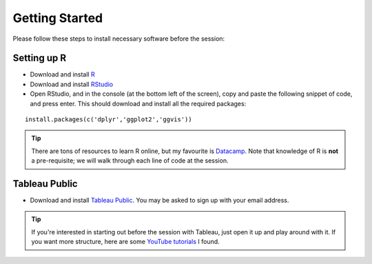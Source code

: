 Getting Started
===============
Please follow these steps to install necessary software before the session:

Setting up R
------------

- Download and install R_
- Download and install RStudio_
- Open RStudio, and in the console (at the bottom left of the screen), copy and paste the following snippet of code, and press enter. This should download and install all the required packages:

.. highlight:: R

::

	install.packages(c('dplyr','ggplot2','ggvis'))

.. tip:: 

	There are tons of resources to learn R online, but my favourite is Datacamp_. Note that knowledge of R is **not** a pre-requisite; we will walk through each line of code at the session.

.. _R: https://cran.r-project.org/
.. _RStudio: https://www.rstudio.com/products/rstudio/download/
.. _Datacamp: https://www.datacamp.com/


Tableau Public
--------------

- Download and install `Tableau Public`_. You may be asked to sign up with your email address.

.. tip:: 

	If you're interested in starting out before the session with Tableau, just open it up and play around with it. If you want more structure, here are some `YouTube tutorials`_ I found.

.. _Tableau Public: https://public.tableau.com/s/download
.. _YouTube tutorials: https://www.youtube.com/watch?v=C67VPldr09E&list=PLTVUozgYlmzILvGJ2UujjkRlTK7Wo-t3m
